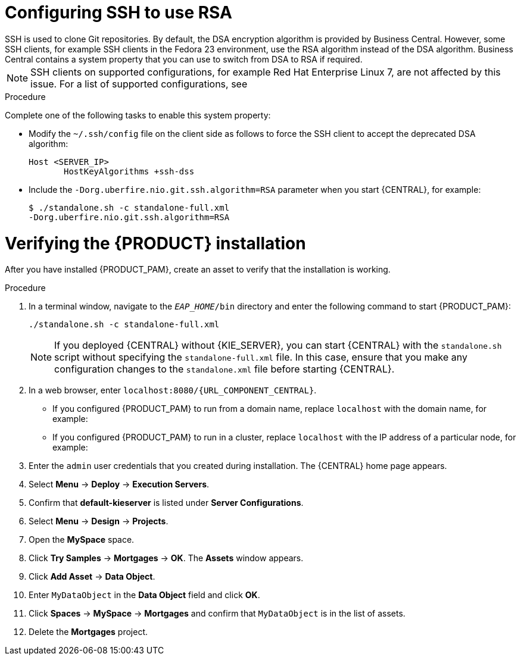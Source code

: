 [id='ssh-configuring-proc_{context}']

= Configuring SSH to use RSA
SSH is used to clone Git repositories. By default, the DSA encryption algorithm is provided by Business Central. However, some SSH clients, for example SSH clients in the Fedora 23 environment, use the RSA algorithm instead of the DSA algorithm. Business Central contains a system property that you can use to switch from DSA to RSA if required.

[NOTE]
====
SSH clients on supported configurations, for example Red Hat Enterprise Linux 7, are not affected by this issue. For a list of supported configurations, see
ifdef::PAM[]
https://access.redhat.com/articles/3405381[{PRODUCT_PAM} 7 Supported Configurations].
endif::[]
ifdef::DM[]
https://access.redhat.com/articles/3354301[Red Hat Decision Manager 7 Supported Configurations].
endif::[]
====

.Procedure

Complete one of the following tasks to enable this system property:

* Modify the `~/.ssh/config` file on the client side as follows to force the SSH client to accept the deprecated DSA algorithm:
+
[source]
----
Host <SERVER_IP>
       HostKeyAlgorithms +ssh-dss
----

* Include the `-Dorg.uberfire.nio.git.ssh.algorithm=RSA` parameter when you start {CENTRAL}, for example:
+
[source]
----
$ ./standalone.sh -c standalone-full.xml
-Dorg.uberfire.nio.git.ssh.algorithm=RSA
----

= Verifying the {PRODUCT} installation

After you have installed {PRODUCT_PAM}, create an asset to verify that the installation is working.

.Procedure
. In a terminal window, navigate to the `_EAP_HOME_/bin` directory and enter the following command to start {PRODUCT_PAM}:
+
[source]
----
./standalone.sh -c standalone-full.xml
----
+
[NOTE]
====
If you deployed {CENTRAL} without {KIE_SERVER}, you can start {CENTRAL} with the `standalone.sh` script without specifying the `standalone-full.xml` file. In this case, ensure that you make any configuration changes to the `standalone.xml` file before starting {CENTRAL}.
====

. In a web browser, enter `localhost:8080/{URL_COMPONENT_CENTRAL}`.


* If you configured {PRODUCT_PAM} to run from a domain name, replace `localhost` with the domain name, for example:
+
ifdef::PAM[]
`\http://www.example.com:8080/{URL_COMPONENT_CENTRAL}`
endif::[]
ifdef::DM[]
`\http://www.example.com:8080/{URL_COMPONENT_CENTRAL}`
endif::[]
* If you configured {PRODUCT_PAM} to run in a cluster, replace `localhost` with the IP address of a particular node, for example:
+
ifdef::PAM[]
`\http://<node_IP_address>:8080/{URL_COMPONENT_CENTRAL}`
endif::[]
ifdef::DM[]
`\http://<node_IP_address>:8080/{URL_COMPONENT_CENTRAL}`
endif::[]
. Enter the `admin` user credentials that you created during installation. The {CENTRAL} home page appears.
. Select *Menu* -> *Deploy* -> *Execution Servers*.
. Confirm that *default-kieserver* is listed under *Server Configurations*.
. Select *Menu* -> *Design* -> *Projects*.
. Open the *MySpace* space.
. Click *Try Samples* -> *Mortgages* -> *OK*. The *Assets* window appears.
. Click *Add Asset* -> *Data Object*.
. Enter `MyDataObject` in the *Data Object* field and click *OK*.
. Click *Spaces* -> *MySpace* -> *Mortgages* and confirm that `MyDataObject` is in the list of assets.
//. If you are verifying a clustered installation:
//* Enter the following URL, where `<node_IP_address>` is the address of a different node of the cluster.
//* Enter same credentials that you used to log in to {CENTRAL} on the first node, where you created the `MyDataObject` asset.
//+
//`http://<node_IP_address>:8080/{URL_COMPONENT_CENTRAL}`
//* Select *Menu*-> *Design* -> *Projects*.
//* Select the *Mortgages* project.
//* Verify that `MyDataObject` is in the asset list.
. Delete the *Mortgages* project.
